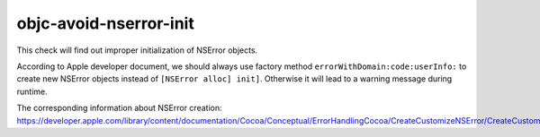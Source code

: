 .. title:: clang-tidy - objc-avoid-nserror-init

objc-avoid-nserror-init
=======================

This check will find out improper initialization of NSError objects.

According to Apple developer document, we should always use factory method 
``errorWithDomain:code:userInfo:`` to create new NSError objects instead
of ``[NSError alloc] init]``. Otherwise it will lead to a warning message
during runtime.

The corresponding information about NSError creation: https://developer.apple.com/library/content/documentation/Cocoa/Conceptual/ErrorHandlingCocoa/CreateCustomizeNSError/CreateCustomizeNSError.html
